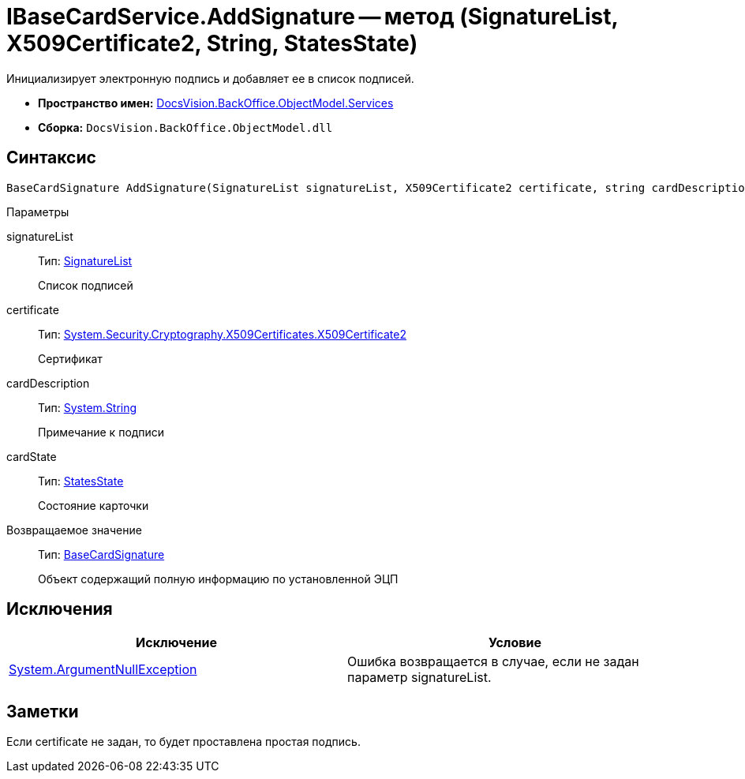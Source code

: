 = IBaseCardService.AddSignature -- метод (SignatureList, X509Certificate2, String, StatesState)

Инициализирует электронную подпись и добавляет ее в список подписей.

* *Пространство имен:* xref:api/DocsVision/BackOffice/ObjectModel/Services/Services_NS.adoc[DocsVision.BackOffice.ObjectModel.Services]
* *Сборка:* `DocsVision.BackOffice.ObjectModel.dll`

== Синтаксис

[source,csharp]
----
BaseCardSignature AddSignature(SignatureList signatureList, X509Certificate2 certificate, string cardDescription, StatesState cardState)
----

Параметры

signatureList::
Тип: xref:api/DocsVision/BackOffice/ObjectModel/SignatureList_CL.adoc[SignatureList]
+
Список подписей
certificate::
Тип: http://msdn.microsoft.com/ru-ru/library/system.security.cryptography.x509certificates.x509certificate2.aspx[System.Security.Cryptography.X509Certificates.X509Certificate2]
+
Сертификат
cardDescription::
Тип: http://msdn.microsoft.com/ru-ru/library/system.string.aspx[System.String]
+
Примечание к подписи
cardState::
Тип: xref:api/DocsVision/BackOffice/ObjectModel/StatesState_CL.adoc[StatesState]
+
Состояние карточки

Возвращаемое значение::
Тип: xref:api/DocsVision/BackOffice/ObjectModel/BaseCardSignature_CL.adoc[BaseCardSignature]
+
Объект содержащий полную информацию по установленной ЭЦП

== Исключения

[cols=",",options="header"]
|===
|Исключение |Условие
|http://msdn.microsoft.com/ru-ru/library/system.argumentnullexception.aspx[System.ArgumentNullException] |Ошибка возвращается в случае, если не задан параметр signatureList.
|===

== Заметки

Если certificate не задан, то будет проставлена простая подпись.
